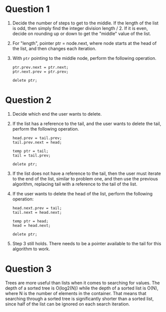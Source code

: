 * Question 1
  1. Decide the number of steps to get to the middle. If the length of the list
     is odd, then simply find the integer division length / 2. If it is even,
     decide on rounding up or down to get the "middle" value of the list.
  2. For "length", pointer ptr = node.next, where node starts at the head of the
     list, and then changes each iteration.
  3. With =ptr= pointing to the middle node, perform the following operation.
     #+BEGIN_SRC c++
       ptr.prev.next = ptr.next;
       ptr.next.prev = ptr.prev;

       delete ptr;
     #+END_SRC

* Question 2
  1. Decide which end the user wants to delete.
  2. If the list has a reference to the tail, and the user wants to delete the
     tail, perform the following operation.
     #+BEGIN_SRC c++
       head.prev = tail.prev;
       tail.prev.next = head;

       temp ptr = tail;
       tail = tail.prev;

       delete ptr;
     #+END_SRC
  3. If the list does not have a reference to the tail, then the user must
     iterate to the end of the list, similar to problem one, and then use the
     previous algorithm, replacing tail with a reference to the tail of the list.
  4. If the user wants to delete the head of the list, perform the following
     operation:
     #+BEGIN_SRC c++
       head.next.prev = tail;
       tail.next = head.next;

       temp ptr = head;
       head = head.next;

       delete ptr;
     #+END_SRC
  5. Step 3 still holds. There needs to be a pointer available to the tail for
     this algorithm to work.

* Question 3
  Trees are more useful than lists when it comes to searching for values. The
  depth of a sorted tree is O(log2(N)) while the depth of a sorted list is O(N),
  where N is the number of elements in the container. That means that searching
  through a sorted tree is significantly shorter than a sorted list, since half
  of the list can be ignored on each search iteration.

